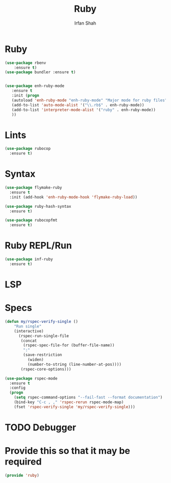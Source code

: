 #+TITLE:     Ruby
#+AUTHOR:    Irfan Shah

* Ruby
#+BEGIN_SRC emacs-lisp
(use-package rbenv
    :ensure t)
(use-package bundler :ensure t)


(use-package enh-ruby-mode
   :ensure t
   :init (progn
   (autoload 'enh-ruby-mode "enh-ruby-mode" "Major mode for ruby files" t)
   (add-to-list 'auto-mode-alist '("\\.rb$" . enh-ruby-mode))
   (add-to-list 'interpreter-mode-alist '("ruby" . enh-ruby-mode))
   ))
#+END_SRC

* Lints
#+BEGIN_SRC emacs-lisp
(use-package rubocop
  :ensure t)
#+END_SRC

* Syntax
#+BEGIN_SRC emacs-lisp
(use-package flymake-ruby
  :ensure t
  :init (add-hook 'enh-ruby-mode-hook 'flymake-ruby-load))

(use-package ruby-hash-syntax
  :ensure t)

(use-package rubocopfmt
  :ensure t)

#+END_SRC

* Ruby REPL/Run
#+BEGIN_SRC emacs-lisp
(use-package inf-ruby
  :ensure t)
#+END_SRC
* LSP

* Specs
#+BEGIN_SRC emacs-lisp
(defun my/rspec-verify-single ()
    "Run single"
    (interactive)
      (rspec-run-single-file
       (concat
        (rspec-spec-file-for (buffer-file-name))
        ":"
        (save-restriction
          (widen)
          (number-to-string (line-number-at-pos))))
       (rspec-core-options)))

(use-package rspec-mode
  :ensure t
  :config
  (progn
    (setq rspec-command-options "--fail-fast --format documentation")
    (bind-key "C-c , ," 'rspec-rerun rspec-mode-map)
    (fset 'rspec-verify-single 'my/rspec-verify-single)))
#+END_SRC
* TODO Debugger
* Provide this so that it may be required
#+BEGIN_SRC emacs-lisp
(provide 'ruby)
#+END_SRC
